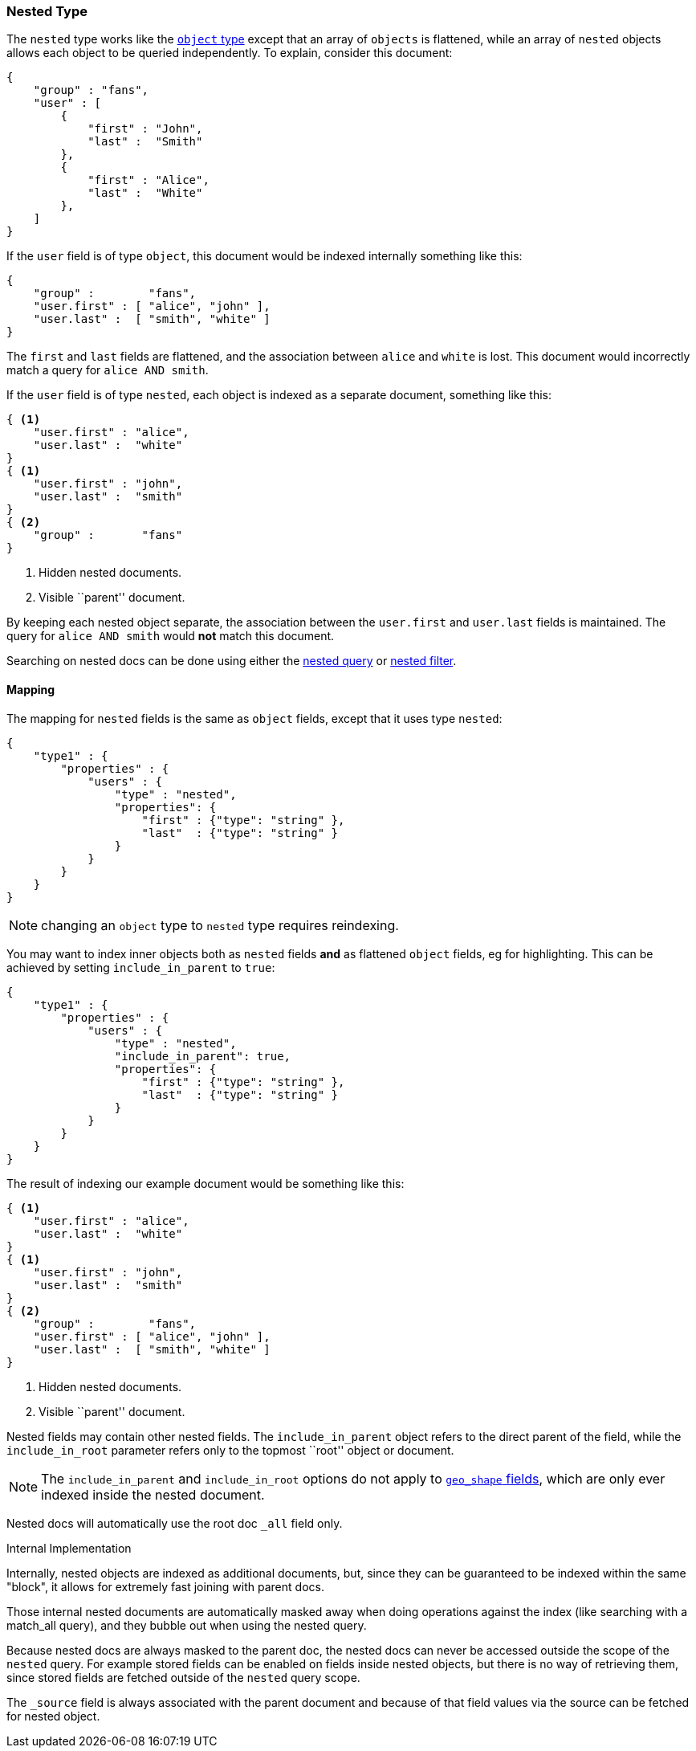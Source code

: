 [[mapping-nested-type]]
=== Nested Type

The `nested` type works like the <<mapping-object-type,`object` type>> except
that an array of `objects` is flattened, while an array of `nested`  objects
allows each object to be queried independently.  To explain, consider this
document:

[source,js]
--------------------------------------------------
{
    "group" : "fans",
    "user" : [
        {
            "first" : "John",
            "last" :  "Smith"
        },
        {
            "first" : "Alice",
            "last" :  "White"
        },
    ]
}
--------------------------------------------------

If the `user` field is of type `object`, this document would be indexed
internally something like this:

[source,js]
--------------------------------------------------
{
    "group" :        "fans",
    "user.first" : [ "alice", "john" ],
    "user.last" :  [ "smith", "white" ]
}
--------------------------------------------------

The `first` and `last` fields are flattened, and the association between
`alice` and `white` is lost.  This document would incorrectly match a query
for `alice AND smith`.

If the `user` field is of type `nested`, each object is indexed as a separate
document, something like this:

[source,js]
--------------------------------------------------
{ <1>
    "user.first" : "alice",
    "user.last" :  "white"
}
{ <1>
    "user.first" : "john",
    "user.last" :  "smith"
}
{ <2>
    "group" :       "fans"
}
--------------------------------------------------
<1> Hidden nested documents.
<2> Visible ``parent'' document.

By keeping each nested object separate, the association between the
`user.first` and `user.last` fields is maintained. The query for `alice AND
smith` would *not* match this document.

Searching on nested docs can be done using either the
<<query-dsl-nested-query,nested query>> or
<<query-dsl-nested-filter,nested filter>>.

==== Mapping

The mapping for `nested` fields is the same as `object` fields, except that it
uses type `nested`:

[source,js]
--------------------------------------------------
{
    "type1" : {
        "properties" : {
            "users" : {
                "type" : "nested",
                "properties": {
                    "first" : {"type": "string" },
                    "last"  : {"type": "string" }
                }
            }
        }
    }
}
--------------------------------------------------

NOTE: changing an `object` type to `nested` type requires reindexing.

You may want to index inner objects both as `nested` fields *and*  as flattened
`object` fields, eg for highlighting.  This can be achieved by setting
`include_in_parent` to `true`:

[source,js]
--------------------------------------------------
{
    "type1" : {
        "properties" : {
            "users" : {
                "type" : "nested",
                "include_in_parent": true,
                "properties": {
                    "first" : {"type": "string" },
                    "last"  : {"type": "string" }
                }
            }
        }
    }
}
--------------------------------------------------

The result of indexing our example document would be something like this:

[source,js]
--------------------------------------------------
{ <1>
    "user.first" : "alice",
    "user.last" :  "white"
}
{ <1>
    "user.first" : "john",
    "user.last" :  "smith"
}
{ <2>
    "group" :        "fans",
    "user.first" : [ "alice", "john" ],
    "user.last" :  [ "smith", "white" ]
}
--------------------------------------------------
<1> Hidden nested documents.
<2> Visible ``parent'' document.


Nested fields may contain other nested fields.  The `include_in_parent` object
refers to the direct parent of the field, while the `include_in_root`
parameter refers only to the topmost ``root'' object or document.

NOTE: The `include_in_parent` and `include_in_root` options do not apply
to <<mapping-geo-shape-type,`geo_shape` fields>>, which are only ever
indexed inside the nested document.

Nested docs will automatically use the root doc `_all` field only.

.Internal Implementation
*********************************************
Internally, nested objects are indexed as additional documents, but,
since they can be guaranteed to be indexed within the same "block", it
allows for extremely fast joining with parent docs.

Those internal nested documents are automatically masked away when doing
operations against the index (like searching with a match_all query),
and they bubble out when using the nested query.

Because nested docs are always masked to the parent doc, the nested docs
can never be accessed outside the scope of the `nested` query. For example
stored fields can be enabled on fields inside nested objects, but there is
no way of retrieving them, since stored fields are fetched outside of
the `nested` query scope.

The `_source` field is always associated with the parent document and
because of that field values via the source can be fetched for nested object.
*********************************************
